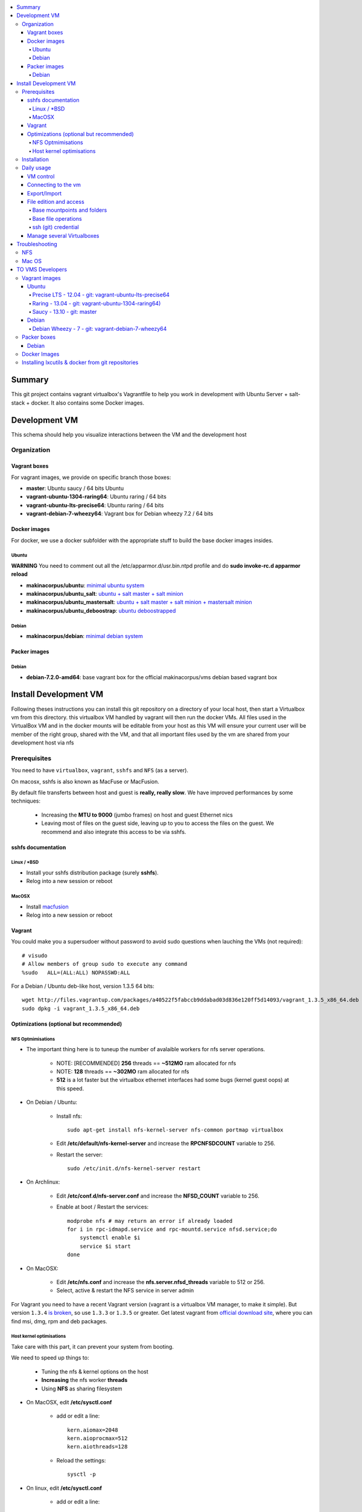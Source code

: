 .. contents:: :local:

Summary
=======

This git project contains vagrant virtualbox's Vagrantfile to help you work in development with Ubuntu Server + salt-stack + docker. It also contains some Docker images.

Development VM
==============

This schema should help you visualize interactions between the VM and the development host

.. image:: https://raw.github.com/makinacorpus/vms/master/vagrant/schema.png

Organization
-------------
Vagrant boxes
++++++++++++++
For vagrant images, we provide on specific branch those boxes:

- **master**: Ubuntu saucy / 64 bits Ubuntu
- **vagrant-ubuntu-1304-raring64**: Ubuntu raring / 64 bits
- **vagrant-ubuntu-lts-precise64**: Ubuntu raring / 64 bits
- **vagrant-debian-7-wheezy64**: Vagrant box for Debian wheezy 7.2 / 64 bits

Docker images
++++++++++++++++
For docker, we use a docker subfolder with the appropriate stuff to build the base docker images insides.

Ubuntu
~~~~~~
**WARNING** You need to comment out all the /etc/apparmor.d/usr.bin.ntpd profile and do **sudo invoke-rc.d apparmor reload**

- **makinacorpus/ubuntu**: `minimal ubuntu system <https://github.com/makinacorpus/vms/tree/master/docker/ubuntu/ubuntu>`_
- **makinacorpus/ubuntu_salt**: `ubuntu + salt master + salt minion <https://github.com/makinacorpus/vms/tree/master/docker/ubuntu/salt>`_
- **makinacorpus/ubuntu_mastersalt**: `ubuntu + salt master + salt minion + mastersalt minion <https://github.com/makinacorpus/vms/tree/master/docker/ubuntu/mastersalt>`_
- **makinacorpus/ubuntu_deboostrap**: `ubuntu deboostrapped <https://github.com/makinacorpus/vms/tree/master/docker/ubuntu-debootstrap>`_

Debian
~~~~~~~
- **makinacorpus/debian**: `minimal debian system <https://github.com/makinacorpus/vms/tree/master/docker/debian>`_

Packer images
+++++++++++++

Debian
~~~~~~

- **debian-7.2.0-amd64**: base vagrant box for the official makinacorpus/vms debian based vagrant box

Install Development VM
=======================
Following theses instructions you can install this git repository on a directory of your local host, then start a Virtualbox vm from this directory. this virtualbox VM handled by vagrant will then run the docker VMs. All files used in the VirtualBox VM and in the docker mounts will be editable from your host as this VM will ensure your current user will be member of the right group, shared with the VM, and that all important files used by the vm are shared from your development host via nfs

Prerequisites
-------------
You need to have ``virtualbox``, ``vagrant``, ``sshfs`` and ``NFS`` (as a server).

On macosx, sshfs is also known as MacFuse or MacFusion.

By default file transferts between host and guest is **really, really slow**.
We have improved performances by some techniques:

    * Increasing the **MTU to 9000** (jumbo frames) on host and guest Ethernet nics
    * Leaving most of files on the guest side, leaving up to you to access the files
      on the guest. We recommend and also  integrate this access to be via sshfs.

sshfs documentation
++++++++++++++++++++
Linux / *BSD
~~~~~~~~~~~~~~
- Install your sshfs distribution package (surely **sshfs**).
- Relog into a new session or reboot

MacOSX
~~~~~~
- Install `macfusion <http://macfusionapp.org>`_
- Relog into a new session or reboot

Vagrant
+++++++
You could make you a supersudoer without password to avoid sudo questions when lauching the VMs (not required)::

    # visudo
    # Allow members of group sudo to execute any command
    %sudo   ALL=(ALL:ALL) NOPASSWD:ALL

For a Debian / Ubuntu deb-like host, version 1.3.5 64 bits::

    wget http://files.vagrantup.com/packages/a40522f5fabccb9ddabad03d836e120ff5d14093/vagrant_1.3.5_x86_64.deb
    sudo dpkg -i vagrant_1.3.5_x86_64.deb

Optimizations (optional but recommended)
++++++++++++++++++++++++++++++++++++++++

NFS Optmimisations
~~~~~~~~~~~~~~~~~~~
* The important thing here is to tuneup the number of avalaible workers for nfs
  server operations.

    * NOTE: [RECOMMENDED] **256** threads == **~512MO** ram allocated for nfs

    * NOTE: **128** threads == **~302MO** ram allocated for nfs

    * **512** is a lot faster but the virtualbox ethernet interfaces had some bugs
      (kernel guest oops) at this speed.

* On Debian / Ubuntu:

    * Install nfs::

        sudo apt-get install nfs-kernel-server nfs-common portmap virtualbox

    * Edit  **/etc/default/nfs-kernel-server** and increase the **RPCNFSDCOUNT**
      variable to 256.

    * Restart the server::

        sudo /etc/init.d/nfs-kernel-server restart

* On Archlinux:

    * Edit  **/etc/conf.d/nfs-server.conf** and increase the **NFSD_COUNT**
      variable to 256.

    * Enable at boot / Restart the services::

        modprobe nfs # may return an error if already loaded
        for i in rpc-idmapd.service and rpc-mountd.service nfsd.service;do
            systemctl enable $i
            service $i start
        done

* On MacOSX:

    * Edit  **/etc/nfs.conf** and increase the **nfs.server.nfsd_threads**
      variable to 512 or 256.
    * Select, active & restart the NFS service in server admin

For Vagrant you need to have a recent Vagrant version (vagrant is a virtualbox VM manager, to make it simple). But version ``1.3.4`` `is broken <https://github.com/mitchellh/vagrant/issues/2309>`_, so use ``1.3.3`` or ``1.3.5`` or greater. Get latest vagrant from `official download site <http://downloads.vagrantup.com/>`_, where you can find msi, dmg, rpm and deb packages.

Host kernel optimisations
~~~~~~~~~~~~~~~~~~~~~~~~~~~~
Take care with this part, it can prevent your system from booting.

We need to speed up things to:

    * Tuning the nfs & kernel options on the host
    * **Increasing** the nfs worker **threads**
    * Using **NFS** as sharing filesystem

* On MacOSX, edit **/etc/sysctl.conf**

    * add or edit a line::

        kern.aiomax=2048
        kern.aioprocmax=512
        kern.aiothreads=128

    * Reload the settings::

        sysctl -p

* On linux, edit **/etc/sysctl.conf**

    * add or edit a line::

        fs.aio-max-nr = 1048576
        fs.file-max = 6815744

    * Reload the settings::

        sysctl -p


Installation
------------

Now you can start the vm installation with vagrant. Note that this repository will be the base directory for your projects source code managment::

  # Take a base location on your home
  mkdir -p ~/makina/
  cd ~/makina/
  # get this project in the vms subdirectory of this base place
  # note that you can alter the last name to choose another
  # directory
  git clone https://github.com/makinacorpus/vms.git vms
  cd vms
  # Alternatively if you want the precise64 LTS ubuntu server use:
  git clone https://github.com/makinacorpus/vms.git -b vagrant-ubuntu-lts-precise64 vms-precise
  cd vms-precise
  # Or for Debian (see that the last word is free, it's the destination directory):
  git clone https://github.com/makinacorpus/vms.git -b vagrant-debian-7-wheezy64 vmfoo
  cd vmfoo
  # Optionnaly preload the base image
  vagrant box add saucy64 http://cloud-images.ubuntu.com/vagrant/saucy/current/saucy-server-cloudimg-amd64-vagrant-disk1.box
  # Optionnaly, read the Vagrantfile top section, containing VM cpu and memory settings
  vi Vagrantfile
  # From there, as explained, you should create a .vagrant_config.rb file, to alter
  # MEMORY (by default 1Go) and CPU (by default 2) and MAX_CPU_USAGE_PERCENT (by default 50%)
  # If it is not your first VM managed via this project alter DEVHOST_NUM (and read the part
  # Manage several Virtualboxes below)
  #
  # start the VM a first time, this will launch the VM creation and provisioning
  ./manage.sh up
  # you will certainly need one or to reload to finish the provision steps (normally the first time, the script do it for you) but to do it on your own you could use:
  vagrant reload #or:
  ./manage.sh reload

Daily usage
------------
VM control
++++++++++++

Now that vagrant as created a virtualbox image for you, you should always manipulate this virtualbox VM with ``vagrant`` command.

Please note that when the vm is running, we will try to mount the VM root as
root user with sshfs in the ``./VM`` folder.

To launch a Vagrant command always ``cd`` to the VM base directory::

  cd ~/makina/vms

Starting the VM is simple::

  ./manage.sh up

Stoping the VM can be done like that::

  ./manage.sh down # classical
  ./manage.sh suspend # faster on up, but requires disk space to store current state

Reloading the vm is::

  ./manage.sh reload # with sometimes tiemout problems on stop, redo-it.

To remove an outdated or broken VM::

  ./manage.sh destroy

Connecting to the vm
+++++++++++++++++++++
- We have made a wrapper similar to ``vagrant ssh``.
- but this one use the hostonly interface to improve transfer and shell reactivity.
- We also configured the vm to accept the current host user to connect as **root** and **vagrant** users.
- Thus, you can sonnect to the VM in ssh with either ``root`` or the ``vagrant`` user (sudoer) is::

  ./manage.sh ssh (default to vagrant)

- or::

  ./manage.sh ssh -l root

Export/Import
++++++++++++++

To export in **package.tar.bz2**, to share this development host with someone::

  ./manage.sh export

To  import from a **package.tar.bz2** file, simply place the package in the working
directory and issue::

  ./manage.sh import

Note that all the files mounted on the ``/vagrant`` vm directory are in fact stored on the base directory of this project.

File edition and access
++++++++++++++++++++++++++++
Base mountpoints and folders
~~~~~~~~~~~~~~~~~~~~~~~~~~~~~~~

- **/mnt/parent_etc**: Host /etc folder
- **/mnt/parent_home**: Host user Home folder
- **/vagrant**: Current working directory in the host (where ./manage.sh up has been done
- **/srv/salt**: Salt state tree
- **/srv/projects**: makina Salt projects installation root
- **/srv/pillar**: Pillar data

Base file operations
~~~~~~~~~~~~~~~~~~~~~~~~
- To edit or access the files from your host system, youn ll just  have to use **./VM**
which is a mountpoint for the``/`` of the vm exported from
the vm as the **root** user.

- For example, you can configure **<here>/VM/srv/projects/foo** as the project
workspace root for your eclipse setup.

- **You should do git or large operations from within the VM as it will not use
  the shared network and will be faster**

ssh (git) credential
~~~~~~~~~~~~~~~~~~~~~~
- At each vm access

    - We copy to the **root** and **vagrant** users:

        - the current user ssh-keys
        - the current user ssh-config

    - We copy **vagrant** authorized_keys to **root/.ssh**.
    - All of this is managed in **/vagrant/vagrant/install_keys.sh**

This allow you from the host:

    - To log as vagrant or root user
    - To mount the guest filesystem as root (used in the core setup)
    - git push/pull from the guest as if you were on the host

If your project has custom users, just either (via saltstates):

    - copy the **vagrant** ssh keys to your user $HOME
    - Use an identity parameter pointing to the **vagrant** key pair

Manage several Virtualboxes
+++++++++++++++++++++++++++

The default install cloned the git repository in ~makina/vms.
By cloning this same git repository on another place you can manage another vagrant based virtualbox vm.
So for example in a vm2 diectory::

  mkdir -p ~/makina/
  cd ~/makina/
  # get this project in the vms subdirectory of this base place
  git clone https://github.com/makinacorpus/vms.git vm2
  cd vm2

You must read at least once the Vagrantfile, it will be easier for you to know how to alter MAX_CPU_USAGE_PERCENT,CPUS & MEMORY settings for example. or more useful, change this second vm IP and Subnet.

You will indeed realise that there is a magic DEVHOST_NUM setting which is by default 42 (so it's 42 for your first VM and we need a new number).

You can then this settings, along with the other settings in **vagrant_config.rb** .
By default this file is not yet created and will be created on first usage. But we can enforce it right before the first ``vagrant up``::

    cat  > vagrant_config.rb << EOF
    module MyConfig
      DEVHOST_NUM="22"
    end
    EOF

This way the second vagrant VM is now using IP: **10.1.22.43** instead of **10.1.42.43** for the private network
and the docker network on this host will be **172.31.22.0** and not **172.31.42.0**.
The box hostname will be **devhost22.local** instead of devhost42.local.

Troubleshooting
===============

NFS
---

If the provision script of the vm halt on nfs mounts you will have to check several things:

* do you have some sort of firewalling preventing NFS from your host to the vm? Maybe also apparmor orselinux?
* do you have a correct /etc/hosts with a first 127.0.[0|1].1 record associated with localhost name and your short and long hostname?
* did you clone this repository in an encrypted folder (e.g.: home folder on Ubuntu)?
* On Mac OS X you can try `sudo nfsd checkexports`
* try to run the vagrant up with `VAGRANT_LOG=INFO vagrant up`
* try to run `sudo exportfs -a` for more debug information on host side.

Mac OS
-------
On Mavericks, you may encounter several issues, usually you need at least to reinstall virtualbox:
* ``There was an error while executing VBoxManage``: https://github.com/mitchellh/vagrant/issues/1809 try to use ``sudo launchctl load /Library/LaunchDaemons/org.virtualbox.startup.plist`` (4.3) and ``sudo /Library/StartupItems/VirtualBox/VirtualBox restart`` (before)
* ``There was an error executing the following command with VBoxManage: ["hostonlyif", "create"]`` : http://stackoverflow.com/questions/14404777/vagrant-hostonlyif-create-not-working
* shutdown problems: https://www.virtualbox.org/ticket/12241 you can try ``VBoxManage hostonlyif remove vboxnet0``

TO VMS Developers
==================
Vagrant images
--------------
Their use is to facilitate the learning of docker and to mitigate current
installation issues by providing a ready-to-use docker+salt virtualised host.
This vagrant Virtualbox management can be also used without Docker usage.

Master branch of this repository is using an `Ubuntu Saucy Vagrantfile VM <https://github.com/makinacorpus/vms/tree/master/Vagrantfile>`_.
Check other branches to find LTS precise versions.

check the Install part on this documentation for installation instructions

Notes for specific ubuntu release packages:

Ubuntu
+++++++
All the images are constructed from ubuntu cloud archives images.

Precise LTS - 12.04 - git: vagrant-ubuntu-lts-precise64
~~~~~~~~~~~~~~~~~~~~~~~~~~~~~~~~~~~~~~~~~~~~~~~~~~~~~~~
- Recent Virtualbox
- Linux hardware enablement stack kernel (3.8)

Raring - 13.04  - git: vagrant-ubuntu-1304-raring64)
~~~~~~~~~~~~~~~~~~~~~~~~~~~~~~~~~~~~~~~~~~~~~~
As of now, we needed to backport those next-ubuntu stuff (saucy) for things to behave correctly and efficiently:

- Lxc >= 1.0b
- Kernel >= 3.11
- Virtualbox >= 4.2.16

Saucy - 13.10 - git: master
~~~~~~~~~~~~~~~~~~~~~~~~~~
Mainline packages


Debian
+++++++
Debian Wheezy - 7 - git: vagrant-debian-7-wheezy64
~~~~~~~~~~~~~~~~~~~~~~~~~~~~~~~~~~~~~~~~~~~~~~~~~~
Mainline packages

Packer boxes
------------
Debian
++++++
We maintain some handmade Packer images from the official debian netinst iso
           (see packer subdir)
For packer, we use a docker subfolder with the appropriate stuff to build the base docker images insides.
Goal is to use packer to construct base images for the vagrant ones when there are no base images avalaible from trusted sources.
::

    apt-get -t wheezy-backports install linux-image-3.10-0.bpo.3-amd64
    linux-headers-3.10-0.bpo.3-amd64 initramfs-tools


Docker Images
--------------
- Contruct base environments to work with docker. (kernel, aufs, base setup)
- Install a functional makina-states installation inside in ``server`` mode
- Whereas the single process docker mainstream approach, we want to use the init systems
providen by the underlying distribution to manage a bunch of things.

Goal is to have in working state:

    - init system
    - cron
    - logrotate
    - sshd
    - sudo
    - syslog
    - screen
    - makina-states in server mode (vm)

Installing lxcutils & docker from git repositories
-----------------------------------------------------
For now you need docker from git and lxc from git also to fix:
- https://github.com/dotcloud/docker/issues/2278
- https://github.com/dotcloud/docker/issues/1960

You can install them in the vm with
::

    vagrant ssh
    sudo su
    cd /srv/docker
    ./make.sh inst

And uninstall them with
::

    vagrant ssh
    sudo su
    cd /srv/docker
    ./make.sh teardown
.. vim:set ts=4 sts=4:
